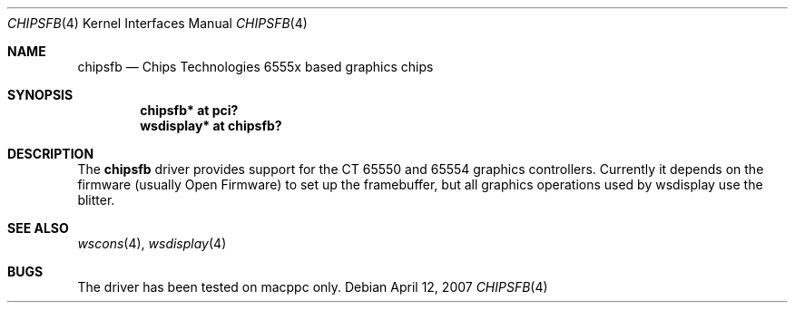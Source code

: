 .\"	$NetBSD: chipsfb.4,v 1.1.4.1 2008/01/09 01:39:06 matt Exp $
.\"
.\" Copyright (c) 2007 Michael Lorenz
.\" All rights reserved.
.\"
.\" Redistribution and use in source and binary forms, with or without
.\" modification, are permitted provided that the following conditions
.\" are met:
.\" 1. Redistributions of source code must retain the above copyright
.\"    notice, this list of conditions and the following disclaimer.
.\" 2. Redistributions in binary form must reproduce the above copyright
.\"    notice, this list of conditions and the following disclaimer in the
.\"    documentation and/or other materials provided with the distribution.
.\" 3. The name of the author may not be used to endorse or promote products
.\"    derived from this software without specific prior written permission.
.\"
.\" THIS SOFTWARE IS PROVIDED BY THE AUTHOR ``AS IS'' AND ANY EXPRESS OR
.\" IMPLIED WARRANTIES, INCLUDING, BUT NOT LIMITED TO, THE IMPLIED WARRANTIES
.\" OF MERCHANTABILITY AND FITNESS FOR A PARTICULAR PURPOSE ARE DISCLAIMED.
.\" IN NO EVENT SHALL THE AUTHOR BE LIABLE FOR ANY DIRECT, INDIRECT,
.\" INCIDENTAL, SPECIAL, EXEMPLARY, OR CONSEQUENTIAL DAMAGES (INCLUDING,
.\" BUT NOT LIMITED TO, PROCUREMENT OF SUBSTITUTE GOODS OR SERVICES;
.\" LOSS OF USE, DATA, OR PROFITS; OR BUSINESS INTERRUPTION) HOWEVER CAUSED
.\" AND ON ANY THEORY OF LIABILITY, WHETHER IN CONTRACT, STRICT LIABILITY,
.\" OR TORT (INCLUDING NEGLIGENCE OR OTHERWISE) ARISING IN ANY WAY
.\" OUT OF THE USE OF THIS SOFTWARE, EVEN IF ADVISED OF THE POSSIBILITY OF
.\" SUCH DAMAGE.
.\"
.Dd April 12, 2007
.Dt CHIPSFB 4
.Os
.Sh NAME
.Nm chipsfb
.Nd Chips \*[Amp] Technologies 6555x based graphics chips
.Sh SYNOPSIS
.Cd "chipsfb* at pci?"
.Cd "wsdisplay* at chipsfb?"
.Sh DESCRIPTION
The
.Nm
driver provides support for the C\*[Amp]T 65550 and 65554 graphics controllers.
Currently it depends on the firmware (usually Open Firmware) to set up the
framebuffer, but all graphics operations used by wsdisplay use the blitter.
.Sh SEE ALSO
.Xr wscons 4 ,
.Xr wsdisplay 4
.Sh BUGS
The driver has been tested on macppc only.
